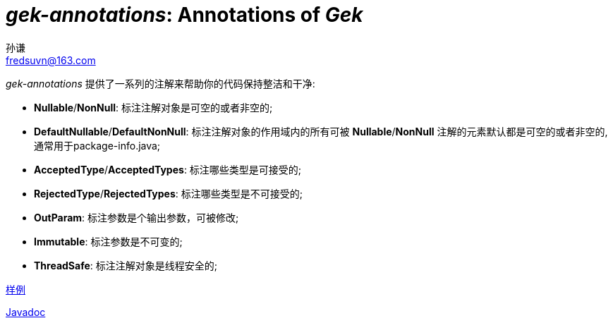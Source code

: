 = _gek-annotations_: Annotations of _Gek_
:last-update-label!:
孙谦 <fredsuvn@163.com>
:encoding: UTF-8
:emaill: fredsuvn@163.com

_gek-annotations_ 提供了一系列的注解来帮助你的代码保持整洁和干净:

* *Nullable*/*NonNull*: 标注注解对象是可空的或者非空的;
* *DefaultNullable*/*DefaultNonNull*: 标注注解对象的作用域内的所有可被 *Nullable*/*NonNull*
注解的元素默认都是可空的或者非空的, 通常用于package-info.java;
* *AcceptedType*/*AcceptedTypes*: 标注哪些类型是可接受的;
* *RejectedType*/*RejectedTypes*: 标注哪些类型是不可接受的;
* *OutParam*: 标注参数是个输出参数，可被修改;
* *Immutable*: 标注参数是不可变的;
* *ThreadSafe*: 标注注解对象是线程安全的;

link:../src/test/java/samples/[样例]

link:javadoc/index.html[Javadoc]